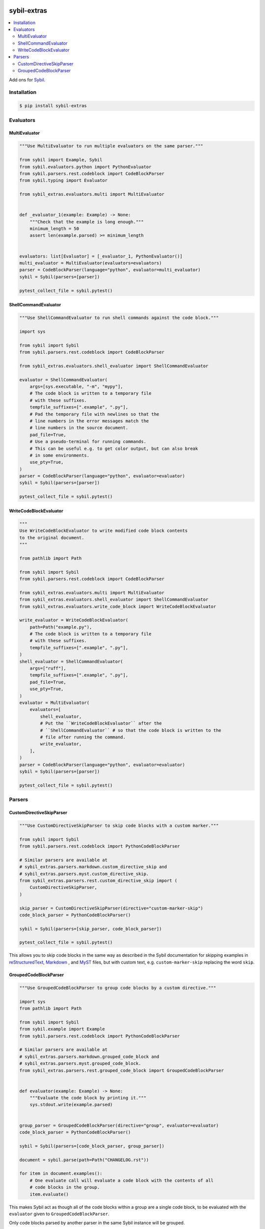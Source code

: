 |Build Status| |codecov| |PyPI|

sybil-extras
============

.. contents::
   :local:

Add ons for `Sybil <http://sybil.readthedocs.io>`_.

Installation
------------

.. code-block:: shell

    $ pip install sybil-extras

Evaluators
----------

MultiEvaluator
^^^^^^^^^^^^^^

.. code-block:: python

    """Use MultiEvaluator to run multiple evaluators on the same parser."""

    from sybil import Example, Sybil
    from sybil.evaluators.python import PythonEvaluator
    from sybil.parsers.rest.codeblock import CodeBlockParser
    from sybil.typing import Evaluator

    from sybil_extras.evaluators.multi import MultiEvaluator


    def _evaluator_1(example: Example) -> None:
        """Check that the example is long enough."""
        minimum_length = 50
        assert len(example.parsed) >= minimum_length


    evaluators: list[Evaluator] = [_evaluator_1, PythonEvaluator()]
    multi_evaluator = MultiEvaluator(evaluators=evaluators)
    parser = CodeBlockParser(language="python", evaluator=multi_evaluator)
    sybil = Sybil(parsers=[parser])

    pytest_collect_file = sybil.pytest()


ShellCommandEvaluator
^^^^^^^^^^^^^^^^^^^^^

.. code-block:: python

    """Use ShellCommandEvaluator to run shell commands against the code block."""

    import sys

    from sybil import Sybil
    from sybil.parsers.rest.codeblock import CodeBlockParser

    from sybil_extras.evaluators.shell_evaluator import ShellCommandEvaluator

    evaluator = ShellCommandEvaluator(
        args=[sys.executable, "-m", "mypy"],
        # The code block is written to a temporary file
        # with these suffixes.
        tempfile_suffixes=[".example", ".py"],
        # Pad the temporary file with newlines so that the
        # line numbers in the error messages match the
        # line numbers in the source document.
        pad_file=True,
        # Use a pseudo-terminal for running commands.
        # This can be useful e.g. to get color output, but can also break
        # in some environments.
        use_pty=True,
    )
    parser = CodeBlockParser(language="python", evaluator=evaluator)
    sybil = Sybil(parsers=[parser])

    pytest_collect_file = sybil.pytest()

WriteCodeBlockEvaluator
^^^^^^^^^^^^^^^^^^^^^^^

.. code-block:: python

    """
    Use WriteCodeBlockEvaluator to write modified code block contents
    to the original document.
    """

    from pathlib import Path

    from sybil import Sybil
    from sybil.parsers.rest.codeblock import CodeBlockParser

    from sybil_extras.evaluators.multi import MultiEvaluator
    from sybil_extras.evaluators.shell_evaluator import ShellCommandEvaluator
    from sybil_extras.evaluators.write_code_block import WriteCodeBlockEvaluator

    write_evaluator = WriteCodeBlockEvaluator(
        path=Path("example.py"),
        # The code block is written to a temporary file
        # with these suffixes.
        tempfile_suffixes=[".example", ".py"],
    )
    shell_evaluator = ShellCommandEvaluator(
        args=["ruff"],
        tempfile_suffixes=[".example", ".py"],
        pad_file=True,
        use_pty=True,
    )
    evaluator = MultiEvaluator(
        evaluators=[
            shell_evaluator,
            # Put the ``WriteCodeBlockEvaluator`` after the
            # ``ShellCommandEvaluator`` # so that the code block is written to the
            # file after running the command.
            write_evaluator,
        ],
    )
    parser = CodeBlockParser(language="python", evaluator=evaluator)
    sybil = Sybil(parsers=[parser])

    pytest_collect_file = sybil.pytest()

Parsers
-------

CustomDirectiveSkipParser
^^^^^^^^^^^^^^^^^^^^^^^^^

.. code-block:: python

    """Use CustomDirectiveSkipParser to skip code blocks with a custom marker."""

    from sybil import Sybil
    from sybil.parsers.rest.codeblock import PythonCodeBlockParser

    # Similar parsers are available at
    # sybil_extras.parsers.markdown.custom_directive_skip and
    # sybil_extras.parsers.myst.custom_directive_skip.
    from sybil_extras.parsers.rest.custom_directive_skip import (
        CustomDirectiveSkipParser,
    )

    skip_parser = CustomDirectiveSkipParser(directive="custom-marker-skip")
    code_block_parser = PythonCodeBlockParser()

    sybil = Sybil(parsers=[skip_parser, code_block_parser])

    pytest_collect_file = sybil.pytest()

This allows you to skip code blocks in the same way as described in
the Sybil documentation for skipping examples in
`reStructuredText <https://sybil.readthedocs.io/en/latest/rest.html#skipping-examples>`_,
`Markdown <https://sybil.readthedocs.io/en/latest/rest.html#skipping-examples>`_ ,
and `MyST <https://sybil.readthedocs.io/en/latest/myst.html#skipping-examples>`_ files,
but with custom text, e.g. ``custom-marker-skip`` replacing the word ``skip``.

GroupedCodeBlockParser
^^^^^^^^^^^^^^^^^^^^^^

.. code-block:: python

    """Use GroupedCodeBlockParser to group code blocks by a custom directive."""

    import sys
    from pathlib import Path

    from sybil import Sybil
    from sybil.example import Example
    from sybil.parsers.rest.codeblock import PythonCodeBlockParser

    # Similar parsers are available at
    # sybil_extras.parsers.markdown.grouped_code_block and
    # sybil_extras.parsers.myst.grouped_code_block.
    from sybil_extras.parsers.rest.grouped_code_block import GroupedCodeBlockParser


    def evaluator(example: Example) -> None:
        """Evaluate the code block by printing it."""
        sys.stdout.write(example.parsed)


    group_parser = GroupedCodeBlockParser(directive="group", evaluator=evaluator)
    code_block_parser = PythonCodeBlockParser()

    sybil = Sybil(parsers=[code_block_parser, group_parser])

    document = sybil.parse(path=Path("CHANGELOG.rst"))

    for item in document.examples():
        # One evaluate call will evaluate a code block with the contents of all
        # code blocks in the group.
        item.evaluate()

This makes Sybil act as though all of the code blocks within a group are a single code block,
to be evaluated with the ``evaluator`` given to ``GroupedCodeBlockParser``.

Only code blocks parsed by another parser in the same Sybil instance will be grouped.

A group is defined by a pair of comments, ``group: start`` and ``group: end``.
The ``group: end`` example is expanded to include the contents of the code blocks in the group.

A reStructuredText example:

.. code-block:: rst

   .. code-block:: python

      """Code block outside the group."""

      x = 1
      assert x == 1

   .. group: start

   .. code-block:: python

       """Define a function to use in the next code block."""

       import sys


       def hello() -> None:
           """Print a greeting."""
           sys.stdout.write("Hello, world!")


       hello()

   .. code-block:: python

       """Run a function which is defined in the previous code block."""

       # We don't run ``hello()`` yet - ``doccmd`` does not support groups

   .. group: end

.. |Build Status| image:: https://github.com/adamtheturtle/sybil-extras/actions/workflows/ci.yml/badge.svg?branch=main
   :target: https://github.com/adamtheturtle/sybil-extras/actions
.. |codecov| image:: https://codecov.io/gh/adamtheturtle/sybil-extras/branch/main/graph/badge.svg
   :target: https://codecov.io/gh/adamtheturtle/sybil-extras
.. |PyPI| image:: https://badge.fury.io/py/sybil-extras.svg
   :target: https://badge.fury.io/py/sybil-extras
